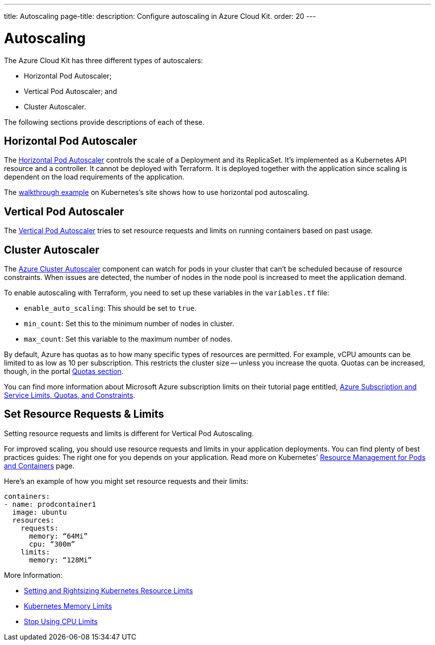 ---
title: Autoscaling
page-title: 
description: Configure autoscaling in Azure Cloud Kit.
order: 20
---

= Autoscaling

// Allowing Autoscaler
pass:[<!-- vale Vale.Spelling = NO -->]

The Azure Cloud Kit has three different types of autoscalers:

- Horizontal Pod Autoscaler;
- Vertical Pod Autoscaler; and
- Cluster Autoscaler.

The following sections provide descriptions of each of these.

== Horizontal Pod Autoscaler

The https://kubernetes.io/docs/tasks/run-application/horizontal-pod-autoscale/)[Horizontal Pod Autoscaler] controls the scale of a Deployment and its ReplicaSet. It's implemented as a Kubernetes API resource and a controller. It cannot be deployed with Terraform. It is deployed together with the application since scaling is dependent on the load requirements of the application.

The https://kubernetes.io/docs/tasks/run-application/horizontal-pod-autoscale-walkthrough/[walkthrough example] on Kubernetes's site shows how to use horizontal pod autoscaling.


== Vertical Pod Autoscaler

The https://learn.microsoft.com/en-us/azure/aks/vertical-pod-autoscaler[Vertical Pod Autoscaler] tries to set resource requests and limits on running containers based on past usage.


== Cluster Autoscaler

The https://learn.microsoft.com/en-us/azure/aks/cluster-autoscaler[Azure Cluster Autoscaler] component can watch for pods in your cluster that can't be scheduled because of resource constraints. When issues are detected, the number of nodes in the node pool is increased to meet the application demand.

To enable autoscaling with Terraform, you need to set up these variables in the [filename]`variables.tf` file:

- `enable_auto_scaling`: This should be set to `true`.
- `min_count`: Set this to the minimum number of nodes in cluster.
- `max_count`: Set this variable to the maximum number of nodes.

By default, Azure has quotas as to how many specific types of resources are permitted. For example, vCPU amounts can be limited to as low as 10 per subscription. This restricts the cluster size -- unless you increase the quota. Quotas can be increased, though, in the portal https://learn.microsoft.com/en-us/azure/quotas/per-vm-quota-requests[Quotas section].

You can find more information about Microsoft Azure subscription limits on their tutorial page entitled, https://learn.microsoft.com/en-us/azure/azure-resource-manager/management/azure-subscription-service-limits[Azure Subscription and Service Limits, Quotas, and Constraints].


== Set Resource Requests & Limits

Setting resource requests and limits is different for Vertical Pod Autoscaling.

For improved scaling, you should use resource requests and limits in your application deployments. You can find plenty of best practices guides: The right one for you depends on your application. Read more on Kubernetes' https://kubernetes.io/docs/concepts/configuration/manage-resources-containers/[Resource Management for Pods and Containers] page.

Here's an example of how you might set resource requests and their limits:

[source,yaml]
----
containers:
- name: prodcontainer1
  image: ubuntu
  resources:
    requests:
      memory: “64Mi”
      cpu: “300m”
    limits:
      memory: “128Mi”
----

More Information:

- https://www.containiq.com/post/setting-and-rightsizing-kubernetes-resource-limits[Setting and Rightsizing Kubernetes Resource Limits]
- https://home.robusta.dev/blog/kubernetes-memory-limit[Kubernetes Memory Limits]
- https://home.robusta.dev/blog/stop-using-cpu-limits[Stop Using CPU Limits]

pass:[<!-- vale Vale.Spelling = YES -->]
